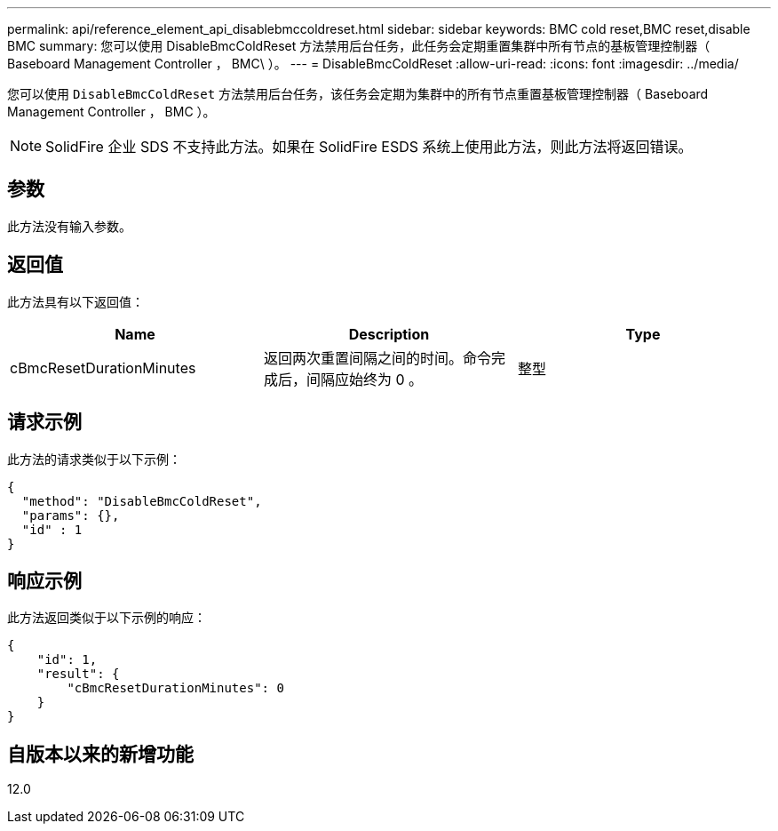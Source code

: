 ---
permalink: api/reference_element_api_disablebmccoldreset.html 
sidebar: sidebar 
keywords: BMC cold reset,BMC reset,disable BMC 
summary: 您可以使用 DisableBmcColdReset 方法禁用后台任务，此任务会定期重置集群中所有节点的基板管理控制器（ Baseboard Management Controller ， BMC\ ）。 
---
= DisableBmcColdReset
:allow-uri-read: 
:icons: font
:imagesdir: ../media/


[role="lead"]
您可以使用 `DisableBmcColdReset` 方法禁用后台任务，该任务会定期为集群中的所有节点重置基板管理控制器（ Baseboard Management Controller ， BMC ）。


NOTE: SolidFire 企业 SDS 不支持此方法。如果在 SolidFire ESDS 系统上使用此方法，则此方法将返回错误。



== 参数

此方法没有输入参数。



== 返回值

此方法具有以下返回值：

|===
| Name | Description | Type 


 a| 
cBmcResetDurationMinutes
 a| 
返回两次重置间隔之间的时间。命令完成后，间隔应始终为 0 。
 a| 
整型

|===


== 请求示例

此方法的请求类似于以下示例：

[listing]
----
{
  "method": "DisableBmcColdReset",
  "params": {},
  "id" : 1
}
----


== 响应示例

此方法返回类似于以下示例的响应：

[listing]
----
{
    "id": 1,
    "result": {
        "cBmcResetDurationMinutes": 0
    }
}
----


== 自版本以来的新增功能

12.0
